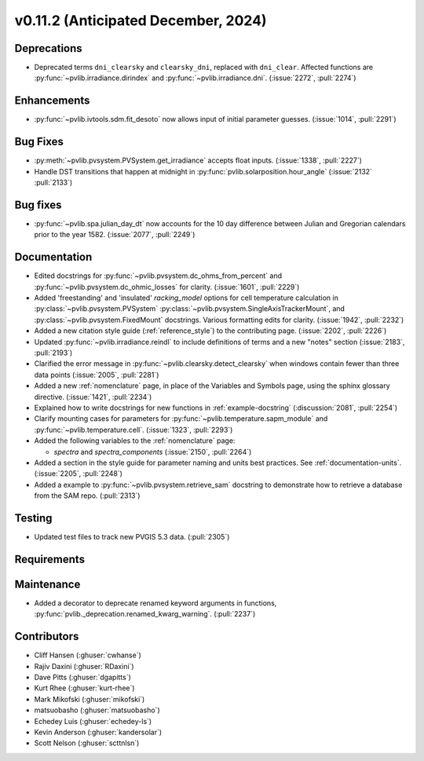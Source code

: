 .. _whatsnew_01120:


v0.11.2 (Anticipated December, 2024)
------------------------------------

Deprecations
~~~~~~~~~~~~
* Deprecated terms ``dni_clearsky`` and ``clearsky_dni``, replaced with ``dni_clear``.
  Affected functions are :py:func:`~pvlib.irradiance.dirindex` and :py:func:`~pvlib.irradiance.dni`.
  (:issue:`2272`, :pull:`2274`)


Enhancements
~~~~~~~~~~~~
* :py:func:`~pvlib.ivtools.sdm.fit_desoto` now allows input of initial
  parameter guesses. (:issue:`1014`, :pull:`2291`)

Bug Fixes
~~~~~~~~~
* :py:meth:`~pvlib.pvsystem.PVSystem.get_irradiance` accepts float inputs.
  (:issue:`1338`, :pull:`2227`)
* Handle DST transitions that happen at midnight in :py:func:`pvlib.solarposition.hour_angle`
  (:issue:`2132` :pull:`2133`)

Bug fixes
~~~~~~~~~
* :py:func:`~pvlib.spa.julian_day_dt` now accounts for the 10 day difference
  between Julian and Gregorian calendars prior to the year 1582. (:issue:`2077`, :pull:`2249`)

Documentation
~~~~~~~~~~~~~
* Edited docstrings for :py:func:`~pvlib.pvsystem.dc_ohms_from_percent` and
  :py:func:`~pvlib.pvsystem.dc_ohmic_losses` for clarity. (:issue:`1601`, :pull:`2229`)
* Added 'freestanding' and 'insulated' `racking_model` options for cell
  temperature calculation in :py:class:`~pvlib.pvsystem.PVSystem`
  :py:class:`~pvlib.pvsystem.SingleAxisTrackerMount`, and
  :py:class:`~pvlib.pvsystem.FixedMount` docstrings. Various formatting edits
  for clarity. (:issue:`1942`, :pull:`2232`)
* Added a new citation style guide (:ref:`reference_style`) to the contributing
  page. (:issue:`2202`, :pull:`2226`)
* Updated :py:func:`~pvlib.irradiance.reindl` to include definitions of terms
  and a new "notes" section (:issue:`2183`, :pull:`2193`)
* Clarified the error message in :py:func:`~pvlib.clearsky.detect_clearsky` when
  windows contain fewer than three data points (:issue:`2005`, :pull:`2281`)
* Added a new :ref:`nomenclature` page, in place of the Variables and Symbols
  page, using the sphinx glossary directive. (:issue:`1421`, :pull:`2234`)
* Explained how to write docstrings for new functions in :ref:`example-docstring`
  (:discussion:`2081`, :pull:`2254`)
* Clarify mounting cases for parameters for :py:func:`~pvlib.temperature.sapm_module`
  and :py:func:`~pvlib.temperature.cell`. (:issue:`1323`, :pull:`2293`)
* Added the following variables to the :ref:`nomenclature` page:

  - `spectra` and `spectra_components` (:issue:`2150`, :pull:`2264`)

* Added a section in the style guide for parameter naming and units best practices.
  See :ref:`documentation-units`. (:issue:`2205`, :pull:`2248`)
* Added a example to :py:func:`~pvlib.pvsystem.retrieve_sam` docstring to
  demonstrate how to retrieve a database from the SAM repo. (:pull:`2313`)

Testing
~~~~~~~
* Updated test files to track new PVGIS 5.3 data. (:pull:`2305`)


Requirements
~~~~~~~~~~~~


Maintenance
~~~~~~~~~~~
* Added a decorator to deprecate renamed keyword arguments in functions,
  :py:func:`pvlib._deprecation.renamed_kwarg_warning`. (:pull:`2237`)


Contributors
~~~~~~~~~~~~
* Cliff Hansen (:ghuser:`cwhanse`)
* Rajiv Daxini (:ghuser:`RDaxini`)
* Dave Pitts (:ghuser:`dgapitts`)
* Kurt Rhee (:ghuser:`kurt-rhee`)
* Mark Mikofski (:ghuser:`mikofski`)
* matsuobasho (:ghuser:`matsuobasho`)
* Echedey Luis (:ghuser:`echedey-ls`)
* Kevin Anderson (:ghuser:`kandersolar`)
* Scott Nelson (:ghuser:`scttnlsn`)
